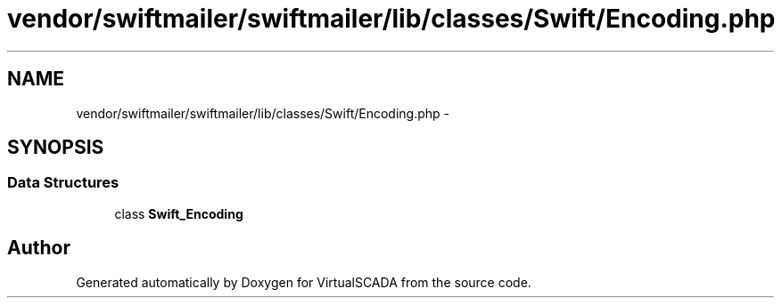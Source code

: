 .TH "vendor/swiftmailer/swiftmailer/lib/classes/Swift/Encoding.php" 3 "Tue Apr 14 2015" "Version 1.0" "VirtualSCADA" \" -*- nroff -*-
.ad l
.nh
.SH NAME
vendor/swiftmailer/swiftmailer/lib/classes/Swift/Encoding.php \- 
.SH SYNOPSIS
.br
.PP
.SS "Data Structures"

.in +1c
.ti -1c
.RI "class \fBSwift_Encoding\fP"
.br
.in -1c
.SH "Author"
.PP 
Generated automatically by Doxygen for VirtualSCADA from the source code\&.

